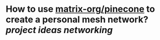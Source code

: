 * How to use [[https://github.com/matrix-org/pinecone][matrix-org/pinecone]] to create a personal mesh network? [[project ideas]] [[networking]]
